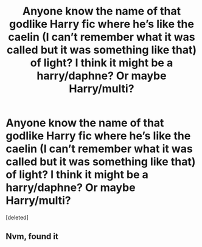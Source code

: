 #+TITLE: Anyone know the name of that godlike Harry fic where he’s like the caelin (I can’t remember what it was called but it was something like that) of light? I think it might be a harry/daphne? Or maybe Harry/multi?

* Anyone know the name of that godlike Harry fic where he’s like the caelin (I can’t remember what it was called but it was something like that) of light? I think it might be a harry/daphne? Or maybe Harry/multi?
:PROPERTIES:
:Score: 1
:DateUnix: 1578054118.0
:DateShort: 2020-Jan-03
:FlairText: What's That Fic?
:END:
[deleted]


** Nvm, found it
:PROPERTIES:
:Author: Captain-Wombat
:Score: 1
:DateUnix: 1578054461.0
:DateShort: 2020-Jan-03
:END:

